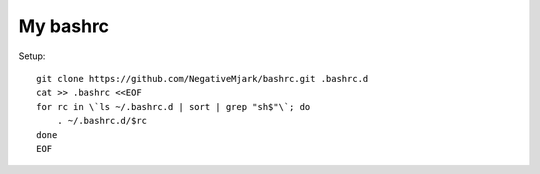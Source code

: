 My bashrc
=========

Setup::

    git clone https://github.com/NegativeMjark/bashrc.git .bashrc.d
    cat >> .bashrc <<EOF
    for rc in \`ls ~/.bashrc.d | sort | grep "sh$"\`; do
        . ~/.bashrc.d/$rc
    done
    EOF

